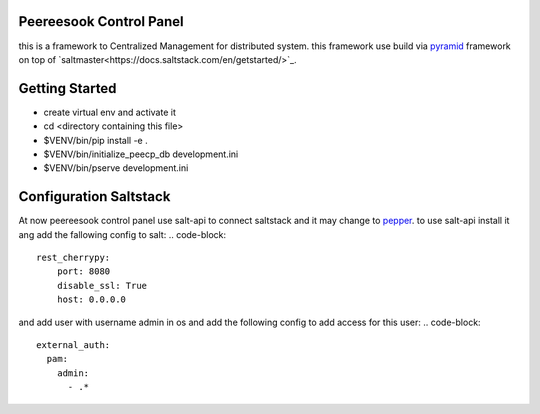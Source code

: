 Peereesook Control Panel
------------------------
this is a framework to Centralized Management for distributed system. 
this framework use build via `pyramid <http://docs.pylonsproject.org/en/latest/docs/pyramid.html>`_ framework on top of `saltmaster<https://docs.saltstack.com/en/getstarted/>`_.

Getting Started
---------------
- create virtual env and activate it

- cd <directory containing this file>

- $VENV/bin/pip install -e .

- $VENV/bin/initialize_peecp_db development.ini 

- $VENV/bin/pserve development.ini

Configuration Saltstack
-----------------------
At now peereesook control panel use salt-api to connect saltstack and it may change to `pepper <https://github.com/saltstack/pepper>`_.
to use salt-api install it ang add the fallowing config to salt:
.. code-block:: 
    rest_cherrypy:
        port: 8080
        disable_ssl: True
        host: 0.0.0.0

and add user with username admin in os and add the following config to add access for this user:
.. code-block:: 
  external_auth:
    pam:
      admin:
        - .*